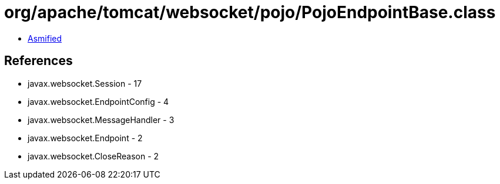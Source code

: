 = org/apache/tomcat/websocket/pojo/PojoEndpointBase.class

 - link:PojoEndpointBase-asmified.java[Asmified]

== References

 - javax.websocket.Session - 17
 - javax.websocket.EndpointConfig - 4
 - javax.websocket.MessageHandler - 3
 - javax.websocket.Endpoint - 2
 - javax.websocket.CloseReason - 2
